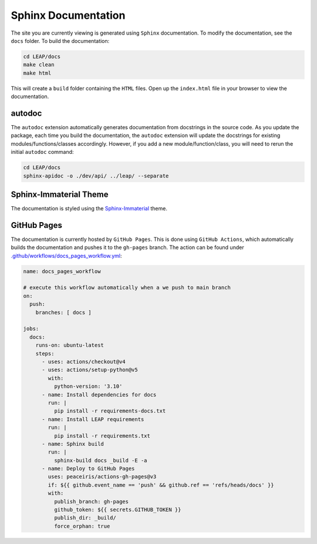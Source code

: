 Sphinx Documentation
====================

The site you are currently viewing is generated using ``Sphinx`` documentation.
To modify the documentation, see the ``docs`` folder. To build the documentation:

.. code:: bash

  cd LEAP/docs
  make clean
  make html

This will create a ``build`` folder containing the ``HTML`` files. Open up the ``index.html`` file
in your browser to view the documentation.

autodoc
********

The ``autodoc`` extension automatically generates documentation from docstrings in the source code.
As you update the package, each time you build the documentation, the ``autodoc`` extension will
update the docstrings for existing modules/functions/classes accordingly. However, 
if you add a new module/function/class, you will need to rerun the initial ``autodoc`` command:

.. code:: bash

  cd LEAP/docs
  sphinx-apidoc -o ./dev/api/ ../leap/ --separate


Sphinx-Immaterial Theme
***********************

The documentation is styled using the `Sphinx-Immaterial`_ theme.

GitHub Pages
************

The documentation is currently hosted by ``GitHub Pages``. This is done using ``GitHub Actions``,
which automatically builds the documentation and pushes it to the ``gh-pages`` branch. The
action can be found under `.github/workflows/docs_pages_workflow.yml`_:

.. code:: yaml

  name: docs_pages_workflow
  
  # execute this workflow automatically when a we push to main branch
  on:
    push:
      branches: [ docs ]
  
  jobs:
    docs:
      runs-on: ubuntu-latest
      steps:
        - uses: actions/checkout@v4
        - uses: actions/setup-python@v5
          with:
            python-version: '3.10'
        - name: Install dependencies for docs
          run: |
            pip install -r requirements-docs.txt
        - name: Install LEAP requirements
          run: |
            pip install -r requirements.txt
        - name: Sphinx build
          run: |
            sphinx-build docs _build -E -a
        - name: Deploy to GitHub Pages
          uses: peaceiris/actions-gh-pages@v3
          if: ${{ github.event_name == 'push' && github.ref == 'refs/heads/docs' }}
          with:
            publish_branch: gh-pages
            github_token: ${{ secrets.GITHUB_TOKEN }}
            publish_dir: _build/
            force_orphan: true



.. _Sphinx-Immaterial: https://sphinx-immaterial.readthedocs.io/en/stable/index.html
.. _.github/workflows/docs_pages_workflow.yml: https://github.com/resplab/leap/blob/main/.github/workflows/docs_pages_workflow.yml